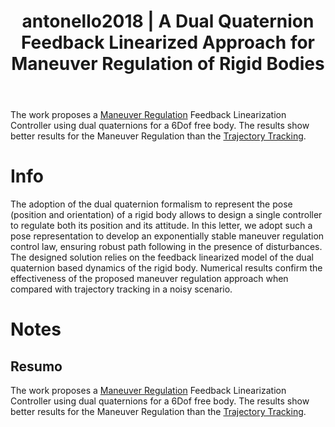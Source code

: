 #+TITLE: antonello2018 | A Dual Quaternion Feedback Linearized Approach for Maneuver Regulation of Rigid Bodies
#+CREATED: [2021-10-06 Wed 16:31]
#+LAST_MODIFIED: [2021-10-07 Thu 11:50]
#+ROAM_KEY: cite:antonello2018
#+ROAM_TAGS: 

The work proposes a [[file:../maneuver_regulation.org][Maneuver Regulation]] Feedback Linearization Controller using dual quaternions for a 6Dof free body. The results show better results for the Maneuver Regulation than the [[file:../trajectory_tracking.org][Trajectory Tracking]].

* Info
:PROPERTIES:
:ID: antonello2018
:DOCUMENT_PATH: ../../../Zotero/storage/ICWURJB2/Antonello et al. - 2018 - A Dual Quaternion Feedback Linearized Approach for.pdf
:TYPE: Article
:AUTHOR: Antonello, A., Michieletto, G., Antonello, R., & Cenedese, A.
:YEAR: 2018
:JOURNAL: IEEE Control Syst. Lett.
:DOI:  http://dx.doi.org/10.1109/LCSYS.2018.2834300
:URL: ---
:KEYWORDS: ---
:END:
:ABSTRACT:
The adoption of the dual quaternion formalism to represent the pose (position and orientation) of a rigid body allows to design a single controller to regulate both its position and its attitude. In this letter, we adopt such a pose representation to develop an exponentially stable maneuver regulation control law, ensuring robust path following in the presence of disturbances. The designed solution relies on the feedback linearized model of the dual quaternion based dynamics of the rigid body. Numerical results confirm the effectiveness of the proposed maneuver regulation approach when compared with trajectory tracking in a noisy scenario.
:END:

* Notes
:PROPERTIES:
:NOTER_DOCUMENT: ../../../Zotero/storage/ICWURJB2/Antonello et al. - 2018 - A Dual Quaternion Feedback Linearized Approach for.pdf
:NOTER_PAGE: [[pdf:/Users/guto/Sync/Projetos/Zotero/storage/ICWURJB2/Antonello et al. - 2018 - A Dual Quaternion Feedback Linearized Approach for.pdf::1]]
:END:

** Resumo
:PROPERTIES:
:NOTER_PAGE: [[pdf:~/Sync/Projetos/Zotero/storage/ICWURJB2/Antonello et al. - 2018 - A Dual Quaternion Feedback Linearized Approach for.pdf::1++0.00;;annot-1-17]]
:ID:       ../../../Zotero/storage/ICWURJB2/Antonello et al. - 2018 - A Dual Quaternion Feedback Linearized Approach for.pdf-annot-1-17
:END:

The work proposes a [[file:../maneuver_regulation.org][Maneuver Regulation]] Feedback Linearization Controller using dual quaternions for a 6Dof free body. The results show better results for the Maneuver Regulation than the [[file:../trajectory_tracking.org][Trajectory Tracking]].
